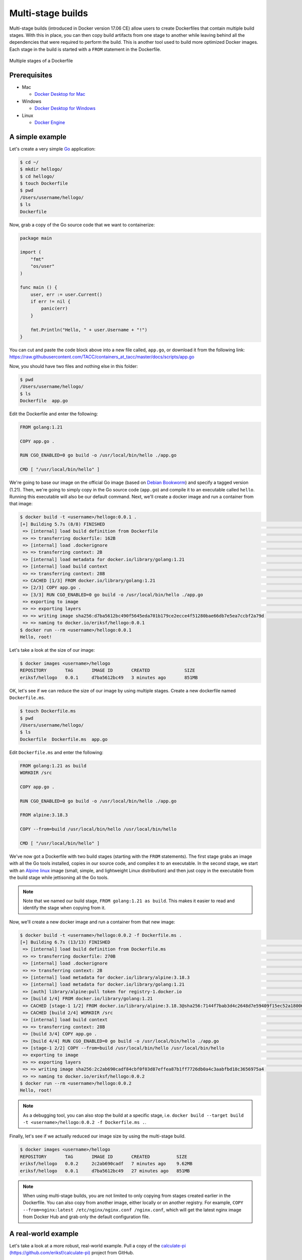 Multi-stage builds
==================

Multi-stage builds (introduced in Docker version 17.06 CE) allow users to create Dockerfiles that contain
multiple build stages. With this in place, you can then copy build artifacts from one stage to
another while leaving behind all the dependencies that were required to perform the build. This is
another tool used to build more optimized Docker images. Each stage in the build is started with
a ``FROM`` statement in the Dockerfile.

.. figure:: ../images/multi-stage.jpg
  :width: 600
  :align: center

  Multiple stages of a Dockerfile

Prerequisites
-------------

- Mac

  - `Docker Desktop for Mac <https://docs.docker.com/desktop/install/mac-install/>`_

- Windows

  - `Docker Desktop for Windows <https://docs.docker.com/desktop/install/windows-install/>`_
- Linux

  - `Docker Engine <https://docs.docker.com/engine/install/>`_


A simple example
----------------

Let's create a very simple `Go <https://go.dev/>`_ application:

.. code-block:: console

  $ cd ~/
  $ mkdir hellogo/
  $ cd hellogo/
  $ touch Dockerfile
  $ pwd
  /Users/username/hellogo/
  $ ls
  Dockerfile

Now, grab a copy of the Go source code that we want to containerize:

.. code-block:: golang

  package main

  import (
      "fmt"
      "os/user"
  )

  func main () {
      user, err := user.Current()
      if err != nil {
          panic(err)
      }

      fmt.Println("Hello, " + user.Username + "!")
  }

You can cut and paste the code block above into a new file called,
``app.go``, or download it from the following link: `https://raw.githubusercontent.com/TACC/containers_at_tacc/master/docs/scripts/app.go <https://raw.githubusercontent.com/TACC/containers_at_tacc/master/docs/scripts/app.go>`_

Now, you should have two files and nothing else in this folder:

.. code-block:: console

   $ pwd
   /Users/username/hellogo/
   $ ls
   Dockerfile  app.go

Edit the Dockerfile and enter the following:

.. code-block:: dockerfile

  FROM golang:1.21

  COPY app.go .

  RUN CGO_ENABLED=0 go build -o /usr/local/bin/hello ./app.go

  CMD [ "/usr/local/bin/hello" ]

We're going to base our image on the official Go image
(based on `Debian Bookworm <https://www.debian.org/releases/bookworm/>`_) and specify a tagged
version (1.21). Then, we're going to simply copy in the Go source code (``app.go``) and compile it to an
executable called ``hello``. Running this executable will also be our default command. Next, we'll create
a docker image and run a container from that image:

.. code-block:: console

  $ docker build -t <username>/hellogo:0.0.1 .
  [+] Building 5.7s (8/8) FINISHED                                                                                  docker:desktop-linux
   => [internal] load build definition from Dockerfile                                                                              0.1s
   => => transferring dockerfile: 162B                                                                                              0.1s
   => [internal] load .dockerignore                                                                                                 0.1s
   => => transferring context: 2B                                                                                                   0.0s
   => [internal] load metadata for docker.io/library/golang:1.21                                                                    0.0s
   => [internal] load build context                                                                                                 0.0s
   => => transferring context: 28B                                                                                                  0.0s
   => CACHED [1/3] FROM docker.io/library/golang:1.21                                                                               0.0s
   => [2/3] COPY app.go .                                                                                                           0.2s
   => [3/3] RUN CGO_ENABLED=0 go build -o /usr/local/bin/hello ./app.go                                                             5.0s
   => exporting to image                                                                                                            0.2s
   => => exporting layers                                                                                                           0.2s
   => => writing image sha256:d7ba5612bc490f5645eda701b179ce2ecce4f51280bae66db7e5ea7ccbf2a79d                                      0.0s
   => => naming to docker.io/eriksf/hellogo:0.0.1
  $ docker run --rm <username>/hellogo:0.0.1
  Hello, root!

Let's take a look at the size of our image:

.. code-block:: console

  $ docker images <username>/hellogo
  REPOSITORY       TAG       IMAGE ID       CREATED             SIZE
  eriksf/hellogo   0.0.1     d7ba5612bc49   3 minutes ago       851MB

OK, let's see if we can reduce the size of our image by using multiple stages. Create a new
dockerfile named ``Dockerfile.ms``.

.. code-block:: console

  $ touch Dockerfile.ms
  $ pwd
  /Users/username/hellogo/
  $ ls
  Dockerfile  Dockerfile.ms  app.go

Edit ``Dockerfile.ms`` and enter the following:

.. code-block:: dockerfile

  FROM golang:1.21 as build
  WORKDIR /src

  COPY app.go .

  RUN CGO_ENABLED=0 go build -o /usr/local/bin/hello ./app.go

  FROM alpine:3.18.3

  COPY --from=build /usr/local/bin/hello /usr/local/bin/hello

  CMD [ "/usr/local/bin/hello" ]

We've now got a Dockerfile with two build stages (starting with the ``FROM`` statements). The first stage grabs
an image with all the Go tools installed, copies in our source code, and compiles it to an executable. In the
second stage, we start with an `Alpine linux <https://www.alpinelinux.org/>`_ image (small, simple, and lightweight
Linux distribution) and then just copy in the executable from the build stage while jettisoning all the Go tools.

.. note::

  Note that we named our build stage, ``FROM golang:1.21 as build``. This makes it easier to read and
  identify the stage when copying from it.

Now, we'll create a new docker image and run a container from that new image:

.. code-block:: console

  $ docker build -t <username>/hellogo:0.0.2 -f Dockerfile.ms .
  [+] Building 6.7s (13/13) FINISHED                                                                                docker:desktop-linux
   => [internal] load build definition from Dockerfile.ms                                                                           0.1s
   => => transferring dockerfile: 270B                                                                                              0.0s
   => [internal] load .dockerignore                                                                                                 0.1s
   => => transferring context: 2B                                                                                                   0.0s
   => [internal] load metadata for docker.io/library/alpine:3.18.3                                                                  1.2s
   => [internal] load metadata for docker.io/library/golang:1.21                                                                    0.0s
   => [auth] library/alpine:pull token for registry-1.docker.io                                                                     0.0s
   => [build 1/4] FROM docker.io/library/golang:1.21                                                                                0.0s
   => CACHED [stage-1 1/2] FROM docker.io/library/alpine:3.18.3@sha256:7144f7bab3d4c2648d7e59409f15ec52a18006a128c733fcff20d3a4a54  0.0s
   => CACHED [build 2/4] WORKDIR /src                                                                                               0.0s
   => [internal] load build context                                                                                                 0.0s
   => => transferring context: 28B                                                                                                  0.0s
   => [build 3/4] COPY app.go .                                                                                                     0.2s
   => [build 4/4] RUN CGO_ENABLED=0 go build -o /usr/local/bin/hello ./app.go                                                       4.8s
   => [stage-1 2/2] COPY --from=build /usr/local/bin/hello /usr/local/bin/hello                                                     0.2s
   => exporting to image                                                                                                            0.1s
   => => exporting layers                                                                                                           0.1s
   => => writing image sha256:2c2ab690cadf84cbf0f03d87effea87b1ff7726db0a4c3aabfbd18c3656975a4                                      0.0s
   => => naming to docker.io/eriksf/hellogo:0.0.2
  $ docker run --rm <username>/hellogo:0.0.2
  Hello, root!

.. note::

  As a debugging tool, you can also stop the build at a specific stage, i.e.
  ``docker build --target build -t <username>/hellogo:0.0.2 -f Dockerfile.ms .``.

Finally, let's see if we actually reduced our image size by using the multi-stage build.

.. code-block:: console

  $ docker images <username>/hellogo
  REPOSITORY       TAG       IMAGE ID       CREATED          SIZE
  eriksf/hellogo   0.0.2     2c2ab690cadf   7 minutes ago    9.62MB
  eriksf/hellogo   0.0.1     d7ba5612bc49   27 minutes ago   851MB

.. note::

  When using multi-stage builds, you are not limited to only copying from stages created earlier in the Dockerfile.
  You can also copy from another image, either locally or on another registry. For example,
  ``COPY --from=nginx:latest /etc/nginx/nginx.conf /nginx.conf``, which will get the latest nginx image from
  Docker Hub and grab only the default configuration file.

A real-world example
--------------------

Let's take a look at a more robust, real-world example. Pull a copy of the
`calculate-pi (https://github.com/eriksf/calculate-pi) <https://github.com/eriksf/calculate-pi>`_
project from GitHub.

.. note::

  Rather than clone my calculate-pi repository at `https://github.com/eriksf/calculate-pi <https://github.com/eriksf/calculate-pi>`_,
  it's better to fork it and clone your own repository.

.. code-block:: console

  $ git clone git@github.com:<username>/calculate-pi.git
  $ cd calculate-pi
  $ tree .
  .
  ├── Dockerfile
  ├── README.md
  ├── calculate_pi
  │   ├── __init__.py
  │   └── pi.py
  ├── poetry.lock
  ├── pyproject.toml
  └── tests
      ├── __init__.py
      ├── responses
      │   └── help.txt
      └── test_calculate_pi.py

  4 directories, 9 files

In the :ref:`Containerize Your Code <install_code_interactively>` section, we introduced some Python
code to calculate Pi. This is basically the same code but built using
`Poetry <https://python-poetry.org/>`_ and adding in the `Click <https://click.palletsprojects.com/en/8.1.x/>`_
module for creating a command line interface. Poetry is a tool for python packaging and dependency management.
It is a bit like having a dependency manager and a virtual environment rolled into one with the ability
to handle publishing to `PyPI <https://pypi.org/>`_ as well.

The important file that controls the package and dependencies is ``pyproject.toml``.

.. code-block:: console

   $ cat pyproject.toml
   [tool.poetry]
   name = "calculate-pi"
   version = "0.1.0"
   description = ""
   authors = ["Erik Ferlanti <eferlanti@tacc.utexas.edu>"]
   readme = "README.md"
   packages = [{include = "calculate_pi"}]

   [tool.poetry.dependencies]
   python = "^3.9"
   click = "^8.1.3"

   [tool.poetry.scripts]
   calculate-pi = "calculate_pi.pi:main"

   [tool.poetry.group.dev.dependencies]
   flake8 = "^6.0.0"
   pytest = "^7.4.0"
   pytest-cov = "^4.1.0"

   [tool.pytest.ini_options]
   addopts = "--verbose"

   [build-system]
   requires = ["poetry-core"]
   build-backend = "poetry.core.masonry.api"

We show this file only to give some insight into how the Dockerfile will used to build the project. In this
new poetry-based calculate-pi python package, we'll discuss each of the important Dockerfile sections in detail.

In the first part of stage 1 (build stage), we're going to base our image on a tagged version (3.9.17) of the official Python image
(based on `Debian Bookworm <https://www.debian.org/releases/bookworm/>`_), label it ``poetry``,
and then install a version (1.5.1) of poetry using `pip <https://pip.pypa.io/en/stable/>`_
(the package installer for python).

.. code-block:: dockerfile

  FROM python:3.9.17-bookworm as poetry
  ENV POETRY_VERSION = "1.5.1"

  RUN pip install "poetry==${POETRY_VERSION}"

Next, we'll set the working directory to ``/calculate_pi``, copy in the important files that dictate
what gets installed, and then run ``poetry export`` to create a text-based file that lists the required
dependencies.

.. code-block:: dockerfile

  WORKDIR /calculate_pi

  COPY pyproject.toml poetry.lock ./

  RUN poetry export -f requirements.txt --output requirements.txt --without-hashes

Next, we'll copy in the README and source code and then run ``poetry build`` to build a
`Python wheel <https://realpython.com/python-wheels/>`_, a built distribution file for the python package
compatible with your system.

.. code-block:: dockerfile

  COPY README.md \
       /calculate_pi/
  COPY calculate_pi /calculate_pi/calculate_pi/

  RUN poetry build

At this point, we have the two important files needed from the build section; **requirements.txt** and a **wheel file**.
Moving on to the second stage of the Dockerfile, we'll again base our image on the same official Python image,
update the OS in the image, and set up the Python environment.

.. code-block:: dockerfile

  FROM python:3.9.17-bookworm
  LABEL maintainer="Erik Ferlanti <eferlanti@tacc.utexas.edu>"

  # Update OS
  RUN apt-get update && apt-get install -y \
      vim-tiny \
      && rm -rf /var/lib/apt/lists/* /tmp/* /var/tmp/*

  # Configure Python/Pip
  ENV PYTHONUNBUFFERED=1 \
      PYTHONDONTWRITEBYTECODE=1 \
      PYTHONFAULTHANDLER=1 \
      PIP_NO_CACHE_DIR=off \
      PIP_DISABLE_PIP_VERSION_CHECK=on \
      PIP_DEFAULT_TIMEOUT=100

Next, we'll again set the working directory to ``/calculate_pi``, copy the **requirements.txt** file
from the build (labeled poetry) stage, and use pip to install the dependencies from the requirements file.

.. code-block:: dockerfile

  WORKDIR /calculate_pi

  COPY --from=poetry /calculate_pi/requirements.txt .

  RUN pip install -r requirements.txt

Finally, we'll copy the **wheel file** from the build (labeled poetry) stage, use pip to install the **calculate-pi**
package from the wheel, copy in the README file, and set the default command to run the help for calculate-pi tool.

.. code-block:: dockerfile

  COPY --from=poetry /calculate_pi/dist/*.whl ./

  RUN pip install *.whl

  COPY README.md \
       /calculate_pi/

  CMD [ "calculate-pi", "--help" ]

For reference, here's what the Dockerfile looks like in total:

.. code-block:: dockerfile

  FROM python:3.9.17-bookworm as poetry
  ENV POETRY_VERSION = "1.5.1"

  RUN pip install "poetry==${POETRY_VERSION}"

  WORKDIR /calculate_pi

  COPY pyproject.toml poetry.lock ./

  RUN poetry export -f requirements.txt --output requirements.txt --without-hashes

  COPY README.md \
       /calculate_pi/
  COPY calculate_pi /calculate_pi/calculate_pi/

  RUN poetry build


  FROM python:3.9.17-bookworm
  LABEL maintainer="Erik Ferlanti <eferlanti@tacc.utexas.edu>"

  # Update OS
  RUN apt-get update && apt-get install -y \
      vim-tiny \
      && rm -rf /var/lib/apt/lists/* /tmp/* /var/tmp/*

  # Configure Python/Pip
  ENV PYTHONUNBUFFERED=1 \
      PYTHONDONTWRITEBYTECODE=1 \
      PYTHONFAULTHANDLER=1 \
      PIP_NO_CACHE_DIR=off \
      PIP_DISABLE_PIP_VERSION_CHECK=on \
      PIP_DEFAULT_TIMEOUT=100

  WORKDIR /calculate_pi

  COPY --from=poetry /calculate_pi/requirements.txt .

  RUN pip install -r requirements.txt

  COPY --from=poetry /calculate_pi/dist/*.whl ./

  RUN pip install *.whl

  COPY README.md \
       /calculate_pi/

  CMD [ "calculate-pi", "--help" ]

In review, what we've done with this build in stage one is to set up Python and poetry to produce the only
build artifacts necessary to install our **calculate-pi** package. Then, in the final stage, we copy in the build
artifacts from the build stage and install them in our fresh Python image (getting rid of all the tools necessary
for the build). Let's go ahead and build the image.

.. code-block:: console

  $ docker build -t <username>/calculate_pi:0.1.0 .
  [+] Building 56.5s (21/21) FINISHED                                                                               docker:desktop-linux
   => [internal] load build definition from Dockerfile                                                                              0.1s
   => => transferring dockerfile: 1.07kB                                                                                            0.0s
   => [internal] load .dockerignore                                                                                                 0.1s
   => => transferring context: 2B                                                                                                   0.0s
   => [internal] load metadata for docker.io/library/python:3.9.17-bookworm                                                         1.7s
   => [auth] library/python:pull token for registry-1.docker.io                                                                     0.0s
   => [poetry 1/8] FROM docker.io/library/python:3.9.17-bookworm@sha256:9bae2a5ce72f326c8136d517ade0e9b18080625fb3ba7ec10002e0dc9  32.6s
   => => resolve docker.io/library/python:3.9.17-bookworm@sha256:9bae2a5ce72f326c8136d517ade0e9b18080625fb3ba7ec10002e0dc99bc4a70   0.1s
   => => sha256:a014e5e7d08c37cf1703b97e701ccdc850e4a18d0ee679f03aa875dcd520aa85 49.59MB / 49.59MB                                  3.1s
   => => sha256:9bae2a5ce72f326c8136d517ade0e9b18080625fb3ba7ec10002e0dc99bc4a70 1.86kB / 1.86kB                                    0.0s
   => => sha256:410d9e1733ef264765018796fa91b608d02369f2ef091de028282906ce9c5615 2.01kB / 2.01kB                                    0.0s
   => => sha256:003f1109a21287fa17dc866e87e8c6685113960cbb0379fee8f42b83de63c647 63.99MB / 63.99MB                                  3.5s
   => => sha256:842c264d565cc5947f4cc7cf58786c73f28e1f15477ae37a337fdf022c5df174 7.53kB / 7.53kB                                    0.0s
   => => sha256:715cea74ecbb15cb82efef1e77dd60c31d90b01d1286d6f39b4562afaebe75f3 23.57MB / 23.57MB                                  1.0s
   => => sha256:a56ae3b61eb9574588be7e73e31c31798e2cbf75f53f1f824d855afdf2be6437 202.42MB / 202.42MB                                9.1s
   => => extracting sha256:a014e5e7d08c37cf1703b97e701ccdc850e4a18d0ee679f03aa875dcd520aa85                                         3.4s
   => => sha256:c3668095a3a2c9b08668f4fdc90dde552a6405ce8e99f4b1acd906744092ab4b 6.47MB / 6.47MB                                    6.7s
   => => sha256:428b9797955de707ab375ce4057489b26e44daee7626986a0e515d4d8064a8df 15.54MB / 15.54MB                                  7.4s
   => => sha256:5663bc5ed407b390a04544c48d3dcf45989ad6da6f010ae0780c0405a469d7c8 244B / 244B                                        9.4s
   => => extracting sha256:715cea74ecbb15cb82efef1e77dd60c31d90b01d1286d6f39b4562afaebe75f3                                         0.5s
   => => sha256:cd2bec7f42429de825b8b3d33e362a4af34eb3c11efd926bdd6863fa96d6d764 2.85MB / 2.85MB                                    9.7s
   => => extracting sha256:003f1109a21287fa17dc866e87e8c6685113960cbb0379fee8f42b83de63c647                                         3.1s
   => => extracting sha256:a56ae3b61eb9574588be7e73e31c31798e2cbf75f53f1f824d855afdf2be6437                                        12.5s
   => => extracting sha256:c3668095a3a2c9b08668f4fdc90dde552a6405ce8e99f4b1acd906744092ab4b                                         0.4s
   => => extracting sha256:428b9797955de707ab375ce4057489b26e44daee7626986a0e515d4d8064a8df                                         0.9s
   => => extracting sha256:5663bc5ed407b390a04544c48d3dcf45989ad6da6f010ae0780c0405a469d7c8                                         0.0s
   => => extracting sha256:cd2bec7f42429de825b8b3d33e362a4af34eb3c11efd926bdd6863fa96d6d764                                         0.2s
   => [internal] load build context                                                                                                 0.0s
   => => transferring context: 17.44kB                                                                                              0.0s
   => [poetry 2/8] RUN pip install "poetry=== 1.5.1"                                                                               16.3s
   => [stage-1 2/8] RUN apt-get update && apt-get install -y     vim-tiny     && rm -rf /var/lib/apt/lists/* /tmp/* /var/tmp/*     10.9s
   => [stage-1 3/8] WORKDIR /calculate_pi                                                                                           0.7s
   => [poetry 3/8] WORKDIR /calculate_pi                                                                                            0.1s
   => [poetry 4/8] COPY pyproject.toml poetry.lock ./                                                                               0.3s
   => [poetry 5/8] RUN poetry export -f requirements.txt --output requirements.txt --without-hashes                                 0.8s
   => [poetry 6/8] COPY README.md      /calculate_pi/                                                                               0.1s
   => [poetry 7/8] COPY calculate_pi /calculate_pi/calculate_pi/                                                                    0.1s
   => [poetry 8/8] RUN poetry build                                                                                                 1.0s
   => [stage-1 4/8] COPY --from=poetry /calculate_pi/requirements.txt .                                                             0.1s
   => [stage-1 5/8] RUN pip install -r requirements.txt                                                                             1.3s
   => [stage-1 6/8] COPY --from=poetry /calculate_pi/dist/*.whl ./                                                                  0.1s
   => [stage-1 7/8] RUN pip install *.whl                                                                                           1.0s
   => [stage-1 8/8] COPY README.md      /calculate_pi/                                                                              0.1s
   => exporting to image                                                                                                            0.3s
   => => exporting layers                                                                                                           0.3s
   => => writing image sha256:839d8d2da9dbed797dcfd9e3e56e0536859a6ff89ed37dae5494c9f468b7a8be                                      0.0s
   => => naming to docker.io/eriksf/calculate_pi:0.1.0

Now, let's run a container from that image:

.. code-block:: console

  $ docker run --rm <username>/calculate_pi:0.1.0
  Usage: calculate-pi [OPTIONS] NUMBER

    Calculate pi using Monte Carlo estimation.

    NUMBER is the number of random points.

  Options:
    --version  Show the version and exit.
    --help     Show this message and exit.
  $ docker run --rm <username>/calculate_pi:0.1.0 calculate-pi 10000
  Final pi estimate from 10000 attempts = 3.1488

Additional Resources
^^^^^^^^^^^^^^^^^^^^

* `Demo Repository <https://github.com/eriksf/calculate-pi>`_
* `Python pyproject.toml file <https://pip.pypa.io/en/stable/reference/build-system/pyproject-toml/>`_
* `Python pip package installer <https://pip.pypa.io/en/stable/>`_
* `Python Poetry package manager <https://python-poetry.org/>`_
* `Click package for command-line interfaces <https://click.palletsprojects.com/en/8.1.x/>`_
* `Python wheel <https://realpython.com/python-wheels/>`_
